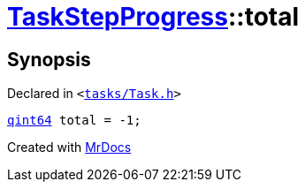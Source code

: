 [#TaskStepProgress-total]
= xref:TaskStepProgress.adoc[TaskStepProgress]::total
:relfileprefix: ../
:mrdocs:


== Synopsis

Declared in `&lt;https://github.com/PrismLauncher/PrismLauncher/blob/develop/launcher/tasks/Task.h#L54[tasks&sol;Task&period;h]&gt;`

[source,cpp,subs="verbatim,replacements,macros,-callouts"]
----
xref:qint64.adoc[qint64] total = &hyphen;1;
----



[.small]#Created with https://www.mrdocs.com[MrDocs]#
